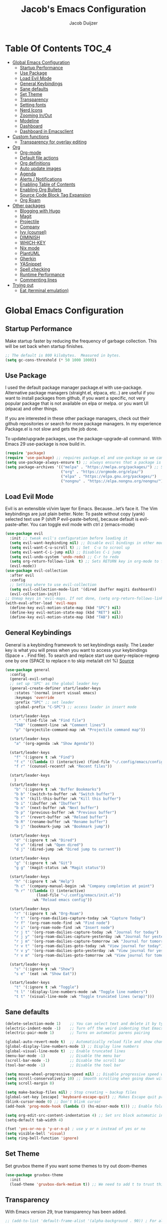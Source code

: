 #+Title: Jacob's Emacs Configuration
#+Author: Jacob Duijzer
#+Description: 
#+Startup: showeverything
#+Options: toc:2

* Table Of Contents :TOC_4:
- [[#global-emacs-configuration][Global Emacs Configuration]]
  - [[#startup-performance][Startup Performance]]
  - [[#use-package][Use Package]]
  - [[#load-evil-mode][Load Evil Mode]]
  - [[#general-keybindings][General Keybindings]]
  - [[#sane-defaults][Sane defaults]]
  - [[#set-theme][Set Theme]]
  - [[#transparency][Transparency]]
  - [[#setting-fonts][Setting fonts]]
  - [[#nerd-icons][Nerd Icons]]
  - [[#zooming-inout][Zooming In/Out]]
  - [[#modeline][Modeline]]
  - [[#dashboard][Dashboard]]
  - [[#dashboard-in-emacsclient][Dashboard in Emacsclient]]
- [[#custom-functions][Custom functions]]
  - [[#transparency-for-overlay-editing][Transparency for overlay editing]]
- [[#org][Org]]
  - [[#org-mode][Org-mode]]
  - [[#default-file-actions][Default file actions]]
  - [[#org-definitions][Org definitions]]
  - [[#auto-update-images][Auto update images]]
  - [[#agenda][Agenda]]
  - [[#alerts--notifications][Alerts / Notifications]]
  - [[#enabling-table-of-contents][Enabling Table of Contents]]
  - [[#enabling-org-bullets][Enabling Org Bullets]]
  - [[#source-code-block-tag-expansion][Source Code Block Tag Expansion]]
  - [[#org-roam][Org Roam]]
- [[#other-packages][Other packages]]
  - [[#blogging-with-hugo][Blogging with Hugo]]
  - [[#magit][Magit]]
  - [[#projectile][Projectile]]
  - [[#company][Company]]
  - [[#ivy-counsel][Ivy (counsel)]]
  - [[#diminish][DIMINISH]]
  - [[#which-key][WHICH-KEY]]
  - [[#nix-mode][Nix mode]]
  - [[#plantuml][PlantUML]]
  - [[#gherkin][Gherkin]]
  - [[#yasnippet][YASnippet]]
  - [[#spell-checking][Spell checking]]
  - [[#runtime-performance][Runtime Performance]]
  - [[#commenting-lines][Commenting lines]]
- [[#trying-out][Trying out]]
  - [[#eat-terminal-emulation][Eat (terminal emulation)]]

* Global Emacs Configuration

** Startup Performance
Make startup faster by reducing the frequency of garbage collection. This will be set back when startup finishes.
#+begin_src emacs-lisp
    ;; The default is 800 kilobytes.  Measured in bytes.
    (setq gc-cons-threshold (* 50 1000 1000))
#+end_src

** Use Package
I used the default package manager package.el with use-package. Alternative package managers (straight.el, elpaca, etc..) are useful if you want to
install packages from github, if you want a specific, not very popular package that is not available on elpa or melpa.
or you want UI (elpaca) and other things.

If you are interested in these other package managers, check out their github repositories or search for more package managers.
In my experience Package.el is not slow and gets the job done.

To update/upgrade packages, use the package-upgrade-all command.
With Emacs 29 use-package is now build in.
#+begin_src emacs-lisp
    (require 'package)
    (require 'use-package) ;; requires package.el and use-package so we can use it
    (setq use-package-always-ensure t) ;; always ensures that a package is installed
    (setq package-archives '(("melpa" . "https://melpa.org/packages/") ;; Sets default package repositories
                             ("org" . "https://orgmode.org/elpa/")
                             ("elpa" . "https://elpa.gnu.org/packages/")
                             ("nongnu" . "https://elpa.nongnu.org/nongnu/"))) ;; For Eat Terminal
#+end_src

** Load Evil Mode
Evil is an extensible vi/vim layer for Emacs.  Because…let’s face it.  The Vim keybindings are just plain better.
Note: To paste without copy (yank) selected text use P (shift P evil-paste-before), because default is evil-paste-after.
You can toggle evil mode with ctrl z (emacs-mode)
#+begin_src emacs-lisp
    (use-package evil
      :init ;; tweak evil's configuration before loading it
      (setq evil-want-keybinding nil) ;; Disable evil bindings in other modes (It's not consistent and not good)
      (setq evil-want-C-u-scroll t) ;; Set  C-u to scrool up
      (setq evil-want-C-i-jump nil) ;; Disables C-i jump
      (setq evil-undo-system 'undo-redo) ;; C-r to redo
      (setq org-return-follows-link  t) ;; Sets RETURN key in org-mode to follow links
      (evil-mode))
    (use-package evil-collection
      :after evil
      :config
      ;; Setting where to use evil-collection
      (setq evil-collection-mode-list '(dired ibuffer magiti dashboard))
      (evil-collection-init))
    ;; Unmap keys in 'evil-maps. If not done, (setq org-return-follows-link t) will not work
    (with-eval-after-load 'evil-maps
      (define-key evil-motion-state-map (kbd "SPC") nil)
      (define-key evil-motion-state-map (kbd "RET") nil)
      (define-key evil-motion-state-map (kbd "TAB") nil))
#+end_src

** General Keybindings
General is a keybinding framework to set keybindings easily.
The Leader key is what you will press when you want to access your keybindings (Space + . Find file).
To search and replace start use query-replace-regexp one by one (SPACE to replace n to skip meta/alt ctrl %) [[https://stackoverflow.com/questions/270930/using-emacs-to-recursively-find-and-replace-in-text-files-not-already-open][Source]]
#+begin_src emacs-lisp
(use-package general
  :config
  (general-evil-setup)
  ;; set up 'SPC' as the global leader key
  (general-create-definer start/leader-keys
    :states '(normal insert visual emacs)
    :keymaps 'override
    :prefix "SPC" ;; set leader
    :global-prefix "C-SPC") ;; access leader in insert mode

  (start/leader-keys
    "." '(find-file :wk "Find file")
    "TAB" '(comment-line :wk "Comment lines")
    "p" '(projectile-command-map :wk "Projectile command map"))

  (start/leader-keys
	"a" '(org-agenda :wk "Show Agenda"))

  (start/leader-keys
    "f" '(:ignore t :wk "Find")
    "f c" '((lambda () (interactive) (find-file "~/.config/emacs/config.org")) :wk "Edit emacs config")
    "f r" '(counsel-recentf :wk "Recent files"))

  (start/leader-keys
	)
  (start/leader-keys
    "b" '(:ignore t :wk "Buffer Bookmarks")
    "b b" '(switch-to-buffer :wk "Switch buffer")
    "b k" '(kill-this-buffer :wk "Kill this buffer")
    "b i" '(ibuffer :wk "Ibuffer")
    "b n" '(next-buffer :wk "Next buffer")
    "b p" '(previous-buffer :wk "Previous buffer")
    "b r" '(revert-buffer :wk "Reload buffer")
    "b R" '(rename-buffer :wk "Rename buffer")
    "b j" '(bookmark-jump :wk "Bookmark jump"))

  (start/leader-keys
    "d" '(:ignore t :wk "Dired")
    "d v" '(dired :wk "Open dired")
    "d j" '(dired-jump :wk "Dired jump to current"))

  (start/leader-keys
    "g" '(:ignore t :wk "Git")
    "g g" '(magit-status :wk "Magit status"))

  (start/leader-keys
    "h" '(:ignore t :wk "Help")
    "h c" '(company-manual-begin :wk "Company completion at point")
    "h r" '((lambda () (interactive)
              (load-file "~/.config/emacs/init.el"))
            :wk "Reload emacs config"))

  (start/leader-keys
	"r" '(:ignore t :wk "Org-Roam")
	"r t" '(org-roam-dailies-capture-today :wk "Capture Today")
	"r f" '(org-roam-node-find :wk "Find node")
	"r i" '(org-roam-node-find :wk "Insert node")
	"r j t" '(org-roam-dailies-capture-today :wk "Journal for today")
	"r j y" '(org-roam-dailies-capture-yesterday :wk "Journal for yesterday")
	"r j m" '(org-roam-dailies-capture-tomorrow :wk "Journal for tomorrow")
	"r v t" '(org-roam-dailies-goto-today :wk "View journal for today")
	"r v y" '(org-roam-dailies-goto-yesterday :wk "View journal for yesterday")
	"r v m" '(org-roam-dailies-goto-tomorrow :wk "View journal for tomorrow"))
  
  (start/leader-keys
    "s" '(:ignore t :wk "Show")
    "s e" '(eat :wk "Show Eat"))

  (start/leader-keys
    "t" '(:ignore t :wk "Toggle")
    "t l" '(display-line-numbers-mode :wk "Toggle line numbers")
    "t t" '(visual-line-mode :wk "Toggle truncated lines (wrap)")))
#+end_src

#+RESULTS:
: t


** Sane defaults
#+begin_src emacs-lisp
    (delete-selection-mode 1)    ;; You can select text and delete it by typing.
    (electric-indent-mode -1)    ;; Turn off the weird indenting that Emacs does by default.
    (electric-pair-mode 1)       ;; Turns on automatic parens pairing

    (global-auto-revert-mode t)  ;; Automatically reload file and show changes if the file has changed
    (global-display-line-numbers-mode 1) ;; Display line numbers
    (global-visual-line-mode t)  ;; Enable truncated lines
    (menu-bar-mode -1)           ;; Disable the menu bar
    (scroll-bar-mode -1)         ;; Disable the scroll bar
    (tool-bar-mode -1)           ;; Disable the tool bar

    (setq mouse-wheel-progressive-speed nil) ;; Disable progressive speed when scrolling
    (setq scroll-conservatively 10) ;; Smooth scrolling when going down with scroll margin
    (setq scroll-margin 8)

    (setq make-backup-files nil) ; Stop creating ~ backup files
    (global-set-key [escape] 'keyboard-escape-quit) ;; Makes Escape quit prompts (Minibuffer Escape)
    (blink-cursor-mode 0) ;; Don't blink cursor
    (add-hook 'prog-mode-hook (lambda () (hs-minor-mode t))) ;; Enable folding hide/show globally

    (setq org-edit-src-content-indentation 4) ;; Set src block automatic indent to 4 instead of 2.
    (setq-default tab-width 4)

    (fset 'yes-or-no-p 'y-or-n-p) ; use y or n instead of yes or no
    (setq visible-bell 'visual)
    (setq ring-bell-function 'ignore)
#+end_src

** Set Theme
Set gruvbox theme if you want some themes to try out doom-themes
#+begin_src emacs-lisp
    (use-package gruvbox-theme
      :init
      (load-theme 'gruvbox-dark-medium t)) ;; We need to add t to trust this package
#+end_src

** Transparency
With Emacs version 29, true transparency has been added.
#+begin_src emacs-lisp
   ;; (add-to-list 'default-frame-alist '(alpha-background . 90)) ; For all new frames henceforth
#+end_src

** Setting fonts
#+begin_src emacs-lisp
    (set-face-attribute 'default nil
                        :font "JetBrains Mono" ;; Set your favorite type of font or download JetBrains Mono
                        :height 120
                        :weight 'medium)
    ;; This sets the default font on all graphical frames created after restarting Emacs.
    ;; Does the same thing as 'set-face-attribute default' above, but emacsclient fonts
    ;; are not right unless I also add this method of setting the default font.
    ;; (add-to-list 'default-frame-alist '(font . "JetBrains Mono")) ;; Set your favorite font
    (setq-default line-spacing 0.12)
#+end_src

** Nerd Icons
For icons and more helpful ui.
This is an icon set that can be used with dired, ibuffer and other Emacs programs.

Don't forget to use nerd-icons-install-fonts.

We use Nerd icons because it has more, better icons and all-the-icons only supports GUI.
While nerd-icons supports both GUI and TUI.
#+begin_src emacs-lisp
    (use-package nerd-icons
      :if (display-graphic-p))

    (use-package nerd-icons-dired
      :hook (dired-mode . (lambda () (nerd-icons-dired-mode t))))

    (use-package nerd-icons-ibuffer
      :hook (ibuffer-mode . nerd-icons-ibuffer-mode))
#+end_src

** Zooming In/Out
You can use the bindings CTRL plus =/- for zooming in/out.  You can also use CTRL plus the mouse wheel for zooming in/out.
#+begin_src emacs-lisp
    (global-set-key (kbd "C-+") 'text-scale-increase)
    (global-set-key (kbd "C--") 'text-scale-decrease)
	(global-set-key (kbd "C-0") 'text-scale-set)
    (global-set-key (kbd "<C-wheel-up>") 'text-scale-increase)
    (global-set-key (kbd "<C-wheel-down>") 'text-scale-decrease)
#+end_src

#+RESULTS:
: text-scale-decrease

** Modeline
Replace the default modeline with a pretier more useful.
#+begin_src emacs-lisp
    (use-package doom-modeline
      :init (doom-modeline-mode 1)
      :config
      (setq doom-modeline-height 25      ;; sets modeline height
            doom-modeline-bar-width 5    ;; sets right bar width
            doom-modeline-persp-name t   ;; adds perspective name to modeline
            doom-modeline-persp-icon t)) ;; adds folder icon next to persp name
#+end_src

** Dashboard 

#+begin_src emacs-lisp
(use-package dashboard
    :init      ;; tweak dashboard config before loading it
    (setq dashboard-set-heading-icons t)
    (setq dashboard-set-file-icons t)
    (setq dashboard-set-init-info t)
    ;;(setq dashboard-banner-logo-title "Emacs Is More Than A Text Editor!")
    ;;(setq dashboard-startup-banner 'logo) ;; use standard emacs logo as banner
    (setq dashboard-startup-banner "~/.emacs.d/emacs-dash.png")  ;; use custom image as banner
    (setq dashboard-center-content nil) ;; set to 't' for centered content
    (setq dashboard-set-footer nil)
    (setq dashboard-items '((recents . 5)
                            (agenda . 5 )
                            (bookmarks . 3)
                            (projects . 3)
                            (registers . 3)))
  :config
  (dashboard-setup-startup-hook)
  (dashboard-modify-heading-icons '((recents . "file-text")
            (bookmarks . "book"))))
#+end_src

** Dashboard in Emacsclient
This setting ensures that emacsclient always opens on *dashboard* rather than *scratch*.

#+begin_src emacs-lisp
(setq initial-buffer-choice (lambda () (get-buffer "*dashboard*")))
#+end_src

* Custom functions

** Transparency for overlay editing
#+begin_src emacs-lisp
        ;;    (defun toggle-transparency ()
        ;;   (interactive)
        ;;   (let ((alpha (frame-parameter nil 'alpha)))
        ;;     (set-frame-parameter
        ;;      nil 'alpha
        ;;      (if (eql (cond ((numberp alpha) alpha)
        ;;                     ((numberp (cdr alpha)) (cdr alpha))
        ;;                     ;; Also handle undocumented (<active> <inactive>) form.
        ;;                     ((numberp (cadr alpha)) (cadr alpha)))
        ;;               100)
        ;;          '(85 . 50) '(100 . 100)))))
        ;; (global-set-key (kbd "<f9>") 'toggle-transparency)

         (defvar my-display-transparency nil)
         (defun my-toggle-transparency ()
           (interactive)
           (if (eq my-display-transparency nil)
             (progn
               (set-frame-parameter nil 'alpha-background 50)
               (set-frame-parameter nil 'alpha 50)
                             (setq my-display-transparency 't))
             (progn
                     (set-frame-parameter nil 'alpha-background 100)
                     (set-frame-parameter nil 'alpha 100)
             (message "%s" my-display-transparency)
             (setq my-display-transparency nil))))

         (global-set-key (kbd "<f9>") 'my-toggle-transparency)

(set-frame-parameter (selected-frame) 'alpha-background 40)
(add-to-list 'default-frame-alist '(alpha-background . 40))
#+end_src

#+RESULTS:
: ((alpha-background . 40) (alpha-background . 85) (vertical-scroll-bars))


* Org

** Org-mode

#+BEGIN_SRC emacs-lisp
(use-package org
  :ensure t
  :defer t
  :config
  (define-key org-mode-map
    (kbd "RET") 'org-return-indent)
  (evil-define-key 'normal org-mode-map
    (kbd "TAB") 'org-cycle)
  :custom
  (org-export-with-drawers nil)
  (org-expert-with-todo-keywords nil)
  (org-export-with-broken-links t)
  (org-export-with-toc nil)
  (org-export-with-smart-quotes t))
#+END_SRC

** Default file actions

#+BEGIN_SRC emacs-lisp
(setq org-file-apps
  (quote
    ((auto-mode . emacs)
    ("\\.x?html?\\'" . "/etc/profiles/per-user/jacob/bin/vivaldi %s"))))
#+END_SRC

** Org definitions

#+BEGIN_SRC emacs-lisp
(setq-default org-startup-indented t
      org-pretty-entities t
      org-use-sub-superscripts "{}"
      org-hide-emphasis-markers t
      org-startup-with-inline-images t
      org-image-actual-width '(800))


(add-hook 'org-mode-hook
  (lambda ()
    (visual-line-mode 1)))
(setq org-directory "~/Documents/org"
  org-default-notes-file (expand-file-name "inbox.org" org-directory)
  org-ellipsis " ▼ "
  org-log-done 'time
  org-journal-dir "~/Documents/org/journal/"
  org-journal-date-format "%B %d, %Y (%A) "
  org-journal-file-format "%Y-%m-%d.org"
  org-hide-emphasis-markers t)
(setq org-src-preserve-indentation nil
  org-src-tab-acts-natively t
  org-edit-src-content-indentation 0
  org-adapt-indentation t)

(setq org-image-actual-width 800)
#+END_SRC

** Auto update images

#+BEGIN_SRC emacs-lisp
(add-hook 'org-babel-after-execute-hook
          (lambda ()
            (when org-inline-image-overlays
              (org-redisplay-inline-images))))
#+END_SRC

** Agenda

#+BEGIN_SRC emacs-lisp

;; start with Monday as first day of the week
(setq calendar-week-start-day 1)
;;
;;(nvmap :prefix "SPC"
;;    "a" 'org-agenda)
#+END_SRC

#+RESULTS:

** Alerts / Notifications

Shows D-Bus reminders for org files. To blacklist items, add a "PERSONAL" tag.

    #+BEGIN_SRC emacs-lisp
    ;;    (use-package org-alert
    ;;  :ensure t
    ;;  :custom (alert-default-style 'notifications)
    ;;  :config
    ;;  (setq org-alert-interval 300
    ;;    org-alert-notification-title "Org Alert Reminders!")
    ;;  (org-alert-enable))

    ;; More advanced package org-wild-notifier
    (use-package org-wild-notifier
            :ensure t
            :custom
            (alert-default-style 'notifications)
            (org-wild-notifier-alert-time '(1 15 30))
            (org-wild-notifier-keyword-whitelist nil)
            (org-wild-notifier-tags-blacklist '("PERSONAL"))
            (org-wild-notifier-notification-title "Org Reminder!")
            :config
            (org-wild-notifier-mode 1))
    #+END_SRC

** Enabling Table of Contents
#+begin_src emacs-lisp
    (use-package toc-org
      :commands toc-org-enable
      :init (add-hook 'org-mode-hook 'toc-org-enable))
#+end_src

** Enabling Org Bullets
Org-bullets gives us attractive bullets rather than asterisks.
#+begin_src emacs-lisp
    (add-hook 'org-mode-hook 'org-indent-mode)
    (use-package org-bullets)
    (add-hook 'org-mode-hook (lambda () (org-bullets-mode 1)))
#+end_src

** Source Code Block Tag Expansion
Org-tempo is not a separate package but a module within org that can be enabled.
Org-tempo allows for '<s' followed by TAB to expand to a begin_src tag.
#+begin_src emacs-lisp
    (with-eval-after-load 'org
      (require 'org-tempo))
#+end_src

** Org Roam

TODO: Create table with commands

| COMMAND                            | DESCRIPTION       | KEYBINDING |
|------------------------------------+-------------------+------------|
| org-roam-buffer-toggle             | Toggle buffer     | SPC r t    |
| org-roam-node-find                 | Find node         | SPC r f    |
| org-roam-node-insert               | Insert node       | SPC r i    |
| org-roam-dailies-capture-today     | Capture today     | SPC r j t  |
| org-roam-dailies-goto-today        | View today        | SPC r v t  |
| org-roam-dailies-capture-yesterday | Capture yesterday | SPC r j y  |
| org-roam-dailies-goto-yesterday    | View yesterday    | SPC r v y  |
| org-roam-dailies-capture-tomorrow  | Capture tomorrow  | SPC r j m  |
| org-roam-dailies-goto-tomorrow     | View tomorrow     | SPC r v m  |

#+BEGIN_SRC emacs-lisp
(use-package org-roam
  :ensure t
  :init
  (setq org-roam-v2-ack t)
  :custom
  (org-roam-directory "~/Documents/org/RoamNotes")
  (org-roam-completion-everywhere t)
  (org-roam-capture-templates
   '(("d" "default" plain
      "%?"
      :if-new (file+head "%<%Y%m%d%H%M%S>-${slug}.org" "#+TITLE: ${title}\n")
      :unnarrowed t)
     ("n" "notes" plain
      "\n%?"
      :if-new (file+head "%<%Y%m%d%H%M%S>-${slug}.org" "#+TITLE: ${title}\n")
      :unnarrowed t)))
  :config
  (org-roam-db-autosync-mode))

(setq org-roam-dailies-capture-templates
	  '(
		("d" "Journal" entry "* %?"
		 :if-new (file+head+olp "%<%Y-%m-%d>.org"
								"#+title: %<%Y-%m-%d>\n#+filetags: %<:%Y:%B:>\n"
								("Journal")))
		("m" "Meeting" entry "* MEETING %? %U\nWith: \n"
		 :if-new (file+head+olp "%<%Y-%m-%d>.org"
								"#+title: %<%Y-%m-%d>\n#+filetags: %<%Y:%B:>\n"
								("Meeting")))
		("n" "Note" entry "* NOTE %? %U\n"
		 :if-new (file+head+olp "%<%Y-%m-%d>.org"
								"#+title: %<%Y-%m-%d>\n#+filetags: %<:%Y:%B:>\n"
								("Note")))
		("s" "Standup" entry "* STANDUP %U\n  Team: %?\n\n*** Yesterday\n\n*** Today\n\n*** Impediments\n\n"
		 :if-new (file+head+olp "%<%Y-%m-%d>.org"
								"#+title: %<%Y-%m-%d>\n#+filetags: %<%Y:%B:>\n"
								("Standup")))
		("t" "To do" entry "* TODO %?"
		 :if-new (file+head+olp "%<%Y-%m-%d>.org"
								"#+title: %<%Y-%m-%d>\n#+filetags: %<:%Y:%B:>\n"
								("To do")))))
#+END_SRC

* Other packages

** Blogging with Hugo

#+begin_src emacs-lisp
;; Github Flavored Markdown exporter for org mode
(use-package ox-gfm
  :ensure t
  :after org
  :config
  (eval-after-load "org"
    '(require 'ox-gfm nil t)))

(use-package ox-hugo
  :ensure t
  :after ox)
#+end_src

#+RESULTS:

** Magit
Complete text-based user interface to Git.
#+begin_src emacs-lisp
    (use-package magit
      :commands magit-status)
#+end_src

** Projectile
Projectile is a project interaction library for Emacs.
#+begin_src emacs-lisp
    (use-package projectile
      :config
      (projectile-mode 1)
      :init
      (setq projectile-switch-project-action #'projectile-dired)
      (setq projectile-project-search-path '(("~/Projects/github" . 1) ("~/Projects/Spielerei" . 1) ("~/Projects/work" . 1)))) ;; . 1 means only search first subdirectory level for projects
    ;; Use Bookmarks for non git projects
#+end_src

** Company
Company is a text completion framework for Emacs. The name stands for “complete anything”.
Completion will start automatically after you type a few letters.
Use M-n and M-p to select, <tab> to complete.
#+begin_src emacs-lisp
    (use-package company
      :defer 2
      :diminish
      :bind (:map company-active-map
                  ("<tab>" . company-complete-selection)) ;; You can delete the :bind region to use return (default)
      :custom
      (company-begin-commands '(self-insert-command))
      (company-idle-delay 0.0)
      (company-minimum-prefix-length 1)
      (company-show-numbers t)
      (company-tooltip-align-annotations 't)
      (global-company-mode t))

    (use-package company-box
      :after compan
      :diminish
      :hook (company-mode . company-box-mode))
#+end_src

** Ivy (counsel)
Ivy, a generic completion mechanism for Emacs.
Counsel, a collection of Ivy-enhanced versions of common Emacs commands.
Ivy-rich allows us to add descriptions alongside the commands in M-x.
#+begin_src emacs-lisp
    (use-package counsel
      :after ivy
      :diminish
      :config (counsel-mode))

    (use-package ivy
      :bind
      ;; ivy-resume resumes the last Ivy-based completion.
      (("C-c C-r" . ivy-resume)
       ("C-x B" . ivy-switch-buffer-other-window))
      :diminish
      :custom
      (setq ivy-use-virtual-buffers t)
      (setq ivy-count-format "(%d/%d) ")
      (setq enable-recursive-minibuffers t)
      :config
      (ivy-mode))

    (use-package nerd-icons-ivy-rich
      :init
      (nerd-icons-ivy-rich-mode 1)
      (ivy-rich-mode 1))

    (use-package ivy-rich
      :after ivy
      :init (ivy-rich-mode 1) ;; this gets us descriptions in M-x.
      :custom
      (ivy-virtual-abbreviate 'full
                              ivy-rich-switch-buffer-align-virtual-buffer t
                              ivy-rich-path-style 'abbrev)
      :config
      (ivy-set-display-transformer 'ivy-switch-buffer
                                   'ivy-rich-switch-buffer-transformer))
    (use-package counsel-projectile
      :config (counsel-projectile-mode))
#+end_src

** DIMINISH
This package implements hiding or abbreviation of the modeline displays (lighters) of minor-modes.
With this package installed, you can add ‘:diminish’ to any use-package block to hide that particular mode in the modeline.
#+begin_src emacs-lisp
    (use-package diminish)
#+end_src

** WHICH-KEY
Which-key is a helper utility for keychords (which key to press)
#+begin_src emacs-lisp
    (use-package which-key
      :init
      (which-key-mode 1)
      :diminish
      :config
      (setq which-key-side-window-location 'bottom
            which-key-sort-order #'which-key-key-order-alpha
            which-key-sort-uppercase-first nil
            which-key-add-column-padding 1
            which-key-max-display-columns nil
            which-key-min-display-lines 6
            which-key-side-window-slot -10
            which-key-side-window-max-height 0.25
            which-key-idle-delay 0.8
            which-key-max-description-length 25
            which-key-allow-imprecise-window-fit nil
            which-key-separator " → " ))
#+end_src

** Nix mode

#+begin_src emacs-lisp
(use-package nix-mode
    :mode "\\.nix\\'")
#+end_src

** PlantUML

#+begin_src emacs-lisp
(use-package plantuml-mode
  :ensure t
  :config
  (setq plantuml-jar-path "/nix/store/bmq93dqb6a9w7ip0qms7gzijbrajrsrp-plantuml-1.2023.10/lib/plantuml.jar")
  (setq org-plantuml-jar-path "/nix/store/bmq93dqb6a9w7ip0qms7gzijbrajrsrp-plantuml-1.2023.10/lib/plantuml.jar")
  (setq plantuml-default-exec-mode 'jar)
    (setq plantuml-executable-path "/etc/profiles/per-user/jacob/bin/plantuml")
  (setq plantuml-default-exec-mode 'executable)

  (add-to-list 'auto-mode-alist '("\\.plantuml\\'" . plantuml-mode))
  (add-to-list 'auto-mode-alist '("\\.pu\\'" . plantuml-mode))
  (add-to-list 'auto-mode-alist '("\\.puml\\'" . plantuml-mode))
  (setq plantuml-output-type "png"))
  (org-babel-do-load-languages 'org-babel-load-languages '((plantuml .t)))
  (with-eval-after-load 'ox-hugo
    (add-to-list 'org-hugo-special-block-type-properties '("mermaid" . (:raw t))))
#+end_src

** Gherkin

#+begin_src emacs-lisp
(require 'feature-mode)
(add-to-list 'auto-mode-alist '("\.feature$" . feature-mode))
#+end_src

** YASnippet

#+BEGIN_SRC emacs-lisp
(use-package yasnippet
  :config
  (setq yas-snippet-dirs '("~/Documents/org/yasnippets"))
  (yas-global-mode 1))
#+END_SRC

** Spell checking

 Usage:
 * Use f10 to set dictionary, german or english.
 * Press f12 to check spelling in the buffer.
 * Press f11 to go to the next spelling error, ispell shows corrections that can be chosen. If not needed skip with SPC.

#+BEGIN_SRC emacs-lisp

(global-set-key (kbd "<f12>") 'flyspell-buffer)
(global-set-key (kbd "<f11>") 'flyspell-check-next-highlighted-word)
(global-set-key (kbd "<f10>") 'fd-switch-dictionary)

(setq ispell-program-name "aspell")
;;(setq ispell-local-dictionary "nl")
;;(setq ispell-current-dictionary "nl")

(defun fd-switch-dictionary()
(interactive)
(let* ((dic ispell-current-dictionary)
        (change (if (string= dic "nl") "english" "nl")))
    (ispell-change-dictionary change)
    (message "Dictionary switched from %s to %s" dic change)))

(defun flyspell-check-next-highlighted-word ()
"Custom function to spell check next highlighted word"
(interactive)
(flyspell-goto-next-error)
(ispell-word))

#+END_SRC

** Runtime Performance
Dial the GC threshold back down so that garbage collection happens more frequently but in less time. We also increase Read Process Output Max so emacs can read more data.
#+begin_src emacs-lisp
    ;; Make gc pauses faster by decreasing the threshold.
    (setq gc-cons-threshold (* 2 1000 1000))
    ;; Increase the amount of data which Emacs reads from the process
    (setq read-process-output-max (* 1024 1024)) ;; 1mb
#+end_src

** Commenting lines

#+BEGIN_SRC emacs-lisp
(use-package evil-nerd-commenter
  :bind ("M-/" . evilnc-comment-or-uncomment-lines))
#+END_SRC

* Trying out

** Eat (terminal emulation)

Eat(Emulate A Terminal) is a terminal emulator within Emacs.
Its more portable and less overhead for users over like vterm or eshell.
We setup eat with eshell if you want to use bash, zsh etc.. Check out their git [[https://codeberg.org/akib/emacs-eat][repository]] how to do it.
#+begin_src emacs-lisp
(use-package eat
  :hook('eshell-load-hook #'eat-eshell-mode))
#+end_src

